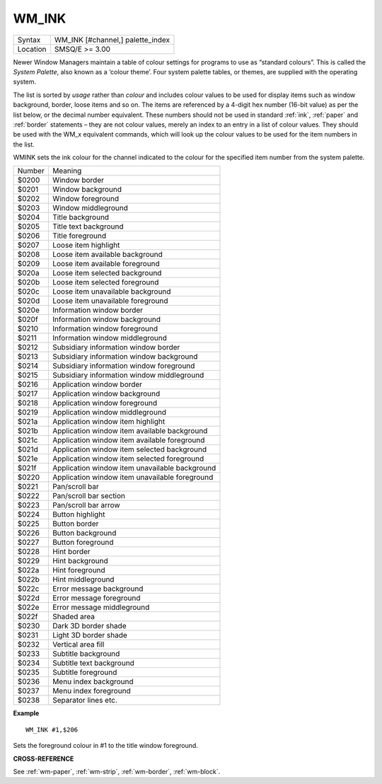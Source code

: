 ..  _wm-ink:

WM\_INK
=======

+----------+-------------------------------------------------------------------+
| Syntax   |  WM\_INK [#channel,] palette\_index                               |
+----------+-------------------------------------------------------------------+
| Location |  SMSQ/E  >= 3.00                                                  |
+----------+-------------------------------------------------------------------+

Newer Window Managers maintain a table of colour settings for programs to use
as “standard colours”. This is called the *System Palette*, also known as a
‘colour theme’. Four system palette tables, or themes, are supplied with the
operating system.

The list is sorted by *usage* rather than *colour* and includes colour values
to be used for display items such as window background, border, loose items and
so on. The items are referenced by a 4-digit hex number (16-bit value) as per
the list below, or the decimal number equivalent. These numbers should not be
used in standard :ref:`ink`, :ref:`paper` and :ref:`border` statements – they are not colour values,
merely an index to an entry in a list of colour values. They should be used with
the WM_x equivalent commands, which will look up the colour values to be
used for the item numbers in the list.

WM\INK sets the ink colour for the channel indicated to the colour for the
specified item number from the system palette.

+---------+-------------------------------------------------+
| Number  | Meaning                                         |
+---------+-------------------------------------------------+
| $0200   | Window border                                   |
+---------+-------------------------------------------------+
| $0201   | Window background                               |
+---------+-------------------------------------------------+
| $0202   | Window foreground                               |
+---------+-------------------------------------------------+
| $0203   | Window middleground                             |
+---------+-------------------------------------------------+
| $0204   | Title background                                |
+---------+-------------------------------------------------+
| $0205   | Title text background                           |
+---------+-------------------------------------------------+
| $0206   | Title foreground                                |
+---------+-------------------------------------------------+
| $0207   | Loose item highlight                            |
+---------+-------------------------------------------------+
| $0208   | Loose item available background                 |
+---------+-------------------------------------------------+
| $0209   | Loose item available foreground                 |
+---------+-------------------------------------------------+
| $020a   | Loose item selected background                  |
+---------+-------------------------------------------------+
| $020b   | Loose item selected foreground                  |
+---------+-------------------------------------------------+
| $020c   | Loose item unavailable background               |
+---------+-------------------------------------------------+
| $020d   | Loose item unavailable foreground               |
+---------+-------------------------------------------------+
| $020e   | Information window border                       |
+---------+-------------------------------------------------+
| $020f   | Information window background                   |
+---------+-------------------------------------------------+
| $0210   | Information window foreground                   |
+---------+-------------------------------------------------+
| $0211   | Information window middleground                 |
+---------+-------------------------------------------------+
| $0212   | Subsidiary information window border            |
+---------+-------------------------------------------------+
| $0213   | Subsidiary information window background        |
+---------+-------------------------------------------------+
| $0214   | Subsidiary information window foreground        |
+---------+-------------------------------------------------+
| $0215   | Subsidiary information window middleground      |
+---------+-------------------------------------------------+
| $0216   | Application window border                       |
+---------+-------------------------------------------------+
| $0217   | Application window background                   |
+---------+-------------------------------------------------+
| $0218   | Application window foreground                   |
+---------+-------------------------------------------------+
| $0219   | Application window middleground                 |
+---------+-------------------------------------------------+
| $021a   | Application window item highlight               |
+---------+-------------------------------------------------+
| $021b   | Application window item available background    |
+---------+-------------------------------------------------+
| $021c   | Application window item available foreground    |
+---------+-------------------------------------------------+
| $021d   | Application window item selected background     |
+---------+-------------------------------------------------+
| $021e   | Application window item selected foreground     |
+---------+-------------------------------------------------+
| $021f   | Application window item unavailable background  |
+---------+-------------------------------------------------+
| $0220   | Application window item unavailable foreground  |
+---------+-------------------------------------------------+
| $0221   | Pan/scroll bar                                  |
+---------+-------------------------------------------------+
| $0222   | Pan/scroll bar section                          |
+---------+-------------------------------------------------+
| $0223   | Pan/scroll bar arrow                            |
+---------+-------------------------------------------------+
| $0224   | Button highlight                                |
+---------+-------------------------------------------------+
| $0225   | Button border                                   |
+---------+-------------------------------------------------+
| $0226   | Button background                               |
+---------+-------------------------------------------------+
| $0227   | Button foreground                               |
+---------+-------------------------------------------------+
| $0228   | Hint border                                     |
+---------+-------------------------------------------------+
| $0229   | Hint background                                 |
+---------+-------------------------------------------------+
| $022a   | Hint foreground                                 |
+---------+-------------------------------------------------+
| $022b   | Hint middleground                               |
+---------+-------------------------------------------------+
| $022c   | Error message background                        |
+---------+-------------------------------------------------+
| $022d   | Error message foreground                        |
+---------+-------------------------------------------------+
| $022e   | Error message middleground                      |
+---------+-------------------------------------------------+
| $022f   | Shaded area                                     |
+---------+-------------------------------------------------+
| $0230   | Dark 3D border shade                            |
+---------+-------------------------------------------------+
| $0231   | Light 3D border shade                           |
+---------+-------------------------------------------------+
| $0232   | Vertical area fill                              |
+---------+-------------------------------------------------+
| $0233   | Subtitle background                             |
+---------+-------------------------------------------------+
| $0234   | Subtitle text background                        |
+---------+-------------------------------------------------+
| $0235   | Subtitle foreground                             |
+---------+-------------------------------------------------+
| $0236   | Menu index background                           |
+---------+-------------------------------------------------+
| $0237   | Menu index foreground                           |
+---------+-------------------------------------------------+
| $0238   | Separator lines etc.                            |
+---------+-------------------------------------------------+

**Example**

::

    WM_INK #1,$206

Sets the foreground colour in #1 to the title window foreground.

**CROSS-REFERENCE**

See :ref:`wm-paper`,
:ref:`wm-strip`,
:ref:`wm-border`,
:ref:`wm-block`.

